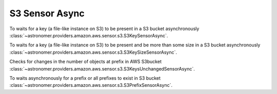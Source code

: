 S3 Sensor Async
"""""""""""""""


To waits for a key (a file-like instance on S3) to be present in a S3 bucket asynchronously
:class:`~astronomer.providers.amazon.aws.sensor.s3.S3KeySensorAsync`.

.. exampleinclude:: /../astronomer/providers/amazon/aws/example_dags/example_s3.py
    :language: python
    :dedent: 4
    :start-after: [START howto_sensor_s3_key_async]
    :end-before: [END howto_sensor_s3_key_async]


To waits for a key (a file-like instance on S3) to be present and be more than some size in a S3 bucket asynchronously
:class:`~astronomer.providers.amazon.aws.sensor.s3.S3KeySizeSensorAsync`.

.. exampleinclude:: /../astronomer/providers/amazon/aws/example_dags/example_s3.py
    :language: python
    :dedent: 4
    :start-after: [START howto_sensor_s3_key_size_async]
    :end-before: [END howto_sensor_s3_key_size_async]


Checks for changes in the number of objects at prefix in AWS S3bucket
:class:`~astronomer.providers.amazon.aws.sensor.s3.S3KeysUnchangedSensorAsync`.

.. exampleinclude:: /../astronomer/providers/amazon/aws/example_dags/example_s3.py
    :language: python
    :dedent: 4
    :start-after: [START howto_sensor_s3_key_unchanged_async]
    :end-before: [END howto_sensor_s3_key_unchanged_async]


To waits asynchronously for a prefix or all prefixes to exist in S3 bucket
:class:`~astronomer.providers.amazon.aws.sensor.s3.S3PrefixSensorAsync`.

.. exampleinclude:: /../astronomer/providers/amazon/aws/example_dags/example_s3.py
    :language: python
    :dedent: 4
    :start-after: [START howto_sensor_s3_key_prefix_async]
    :end-before: [END howto_sensor_s3_key_prefix_async]
